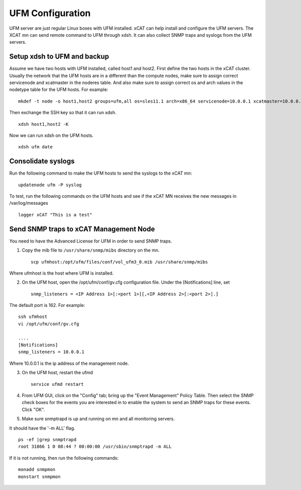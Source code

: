 UFM Configuration
=================


UFM server are just regular Linux boxes with UFM installed. xCAT can help install and configure the UFM servers. The XCAT mn can send remote command to UFM through xdsh. It can also collect SNMP traps and syslogs from the UFM servers.

Setup xdsh to UFM and backup
----------------------------

Assume we have two hosts with UFM installed, called host1 and host2. First define the two hosts in the xCAT cluster. Usually the network that the UFM hosts are in a different than the compute nodes, make sure to assign correct servicenode and xcatmaster in the noderes table. And also make sure to assign correct os and arch values in the nodetype table for the UFM hosts. For example: ::

	mkdef -t node -o host1,host2 groups=ufm,all os=sles11.1 arch=x86_64 servicenode=10.0.0.1 xcatmaster=10.0.0.1

Then exchange the SSH key so that it can run xdsh. ::

	xdsh host1,host2 -K

Now we can run xdsh on the UFM hosts. ::

	xdsh ufm date

Consolidate syslogs
-------------------

Run the following command to make the UFM hosts to send the syslogs to the xCAT mn:  ::

	updatenode ufm -P syslog

To test, run the following commands on the UFM hosts and see if the xCAT MN receives the new messages in /var/log/messages  ::

	logger xCAT "This is a test"


Send SNMP traps to xCAT Management Node
---------------------------------------

You need to have the Advanced License for UFM in order to send SNMP traps.

1. Copy the mib file to ``/usr/share/snmp/mibs`` directory on the mn. ::

	scp ufmhost:/opt/ufm/files/conf/vol_ufm3_0.mib /usr/share/snmp/mibs

Where ufmhost is the host where UFM is installed.

2. On the UFM host, open the /opt/ufm/conf/gv.cfg configuration file. Under the [Notifications] line, set ::

	snmp_listeners = <IP Address 1>[:<port 1>][,<IP Address 2>[:<port 2>].]

The default port is 162. For example: ::

	ssh ufmhost
	vi /opt/ufm/conf/gv.cfg
	
	....
	[Notifications]
	snmp_listeners = 10.0.0.1

Where 10.0.0.1 is the ip address of the management node.

3. On the UFM host, restart the ufmd ::

	service ufmd restart

4. From UFM GUI, click on the "Config" tab; bring up the "Event Management" Policy Table. Then select the SNMP check boxes for the events you are interested in to enable the system to send an SNMP traps for these events. Click "OK".

5. Make sure snmptrapd is up and running on mn and all monitoring servers.

It should have the '-m ALL' flag. ::

	ps -ef |grep snmptrapd
	root 31866 1 0 08:44 ? 00:00:00 /usr/sbin/snmptrapd -m ALL

If it is not running, then run the following commands: ::

	monadd snmpmon
	monstart snmpmon

	

